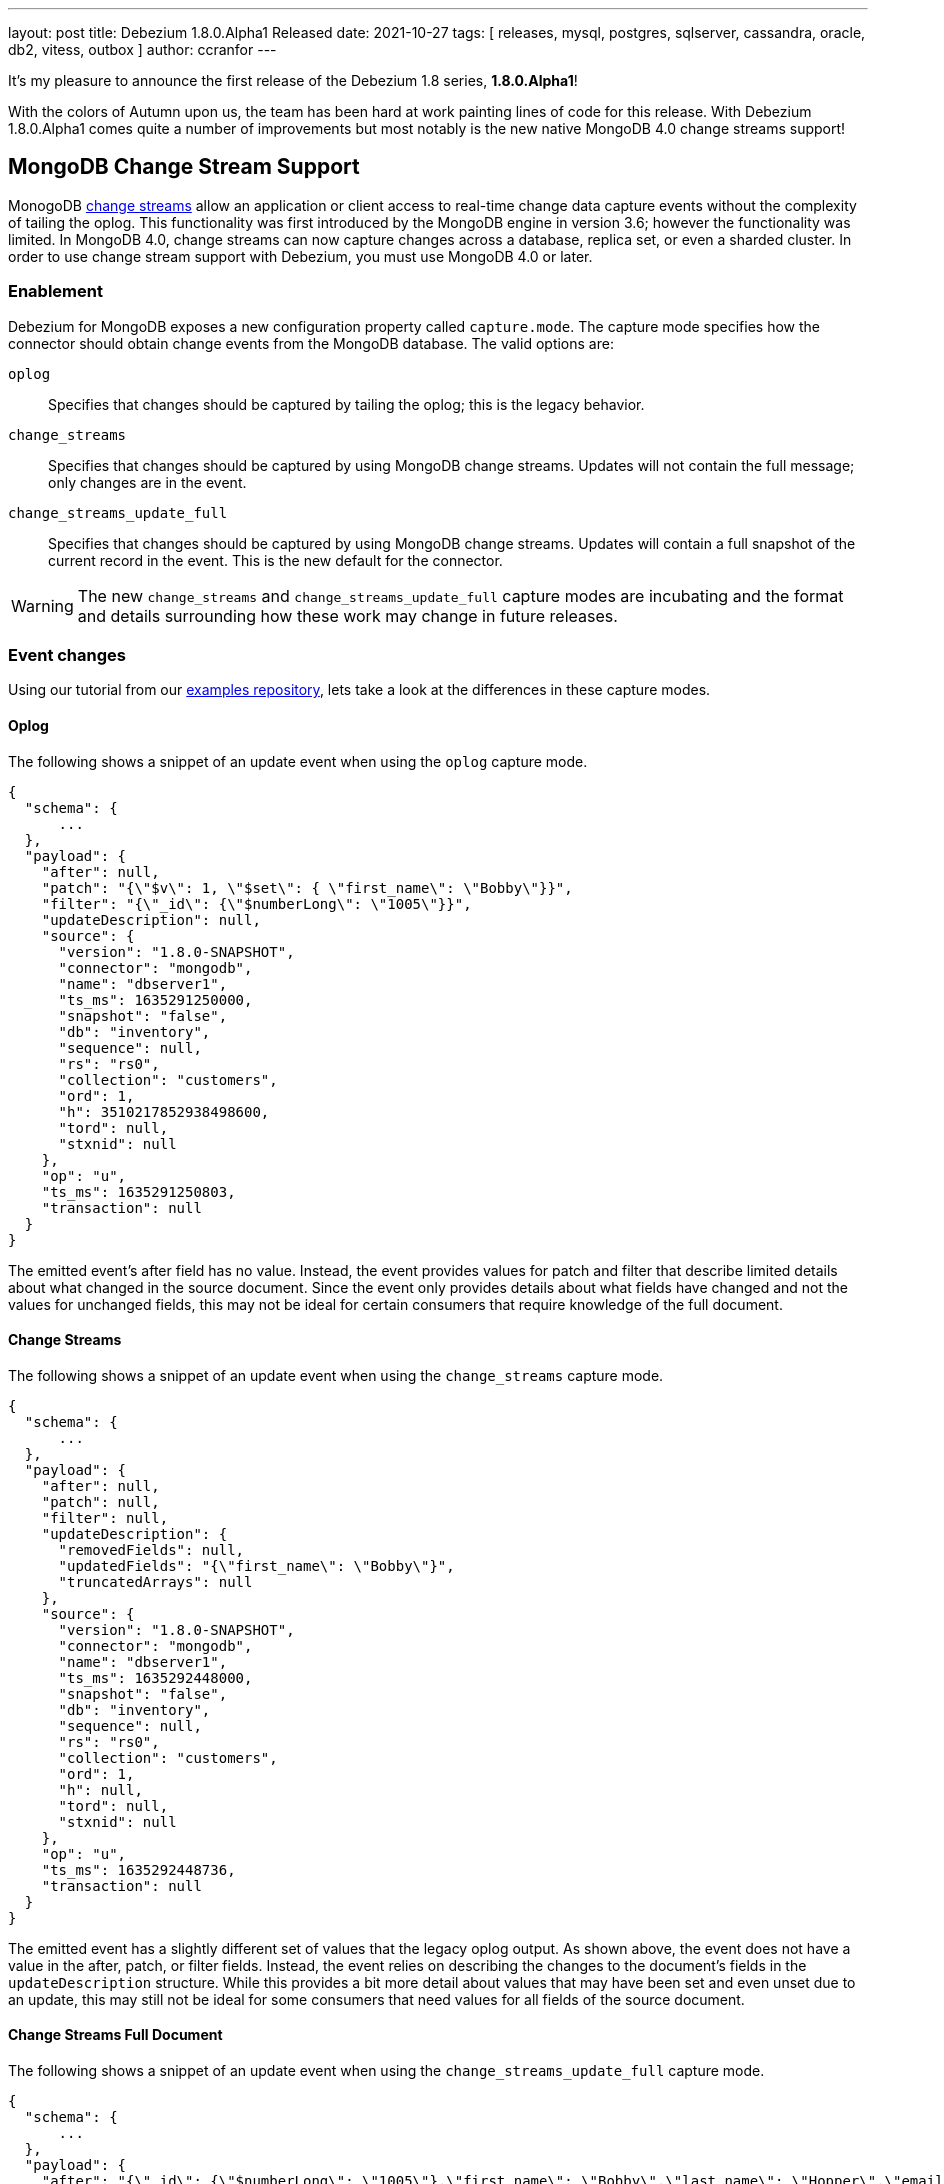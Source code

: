 ---
layout: post
title:  Debezium 1.8.0.Alpha1 Released
date:   2021-10-27
tags: [ releases, mysql, postgres, sqlserver, cassandra, oracle, db2, vitess, outbox ]
author: ccranfor
---

It's my pleasure to announce the first release of the Debezium 1.8 series, *1.8.0.Alpha1*!

With the colors of Autumn upon us, the team has been hard at work painting lines of code for this release.
With Debezium 1.8.0.Alpha1 comes quite a number of improvements but most notably is the new native MongoDB 4.0 change streams support!

+++<!-- more -->+++

== MongoDB Change Stream Support

MonogoDB https://docs.mongodb.com/manual/changeStreams/[change streams] allow an application or client access to real-time change data capture events without the complexity of tailing the oplog.
This functionality was first introduced by the MongoDB engine in version 3.6; however the functionality was limited.
In MongoDB 4.0, change streams can now capture changes across a database, replica set, or even a sharded cluster.
In order to use change stream support with Debezium, you must use MongoDB 4.0 or later.

=== Enablement

Debezium for MongoDB exposes a new configuration property called `capture.mode`.
The capture mode specifies how the connector should obtain change events from the MongoDB database.
The valid options are:

`oplog`::
Specifies that changes should  be captured by tailing the oplog; this is the legacy behavior.
`change_streams`::
Specifies that changes should be captured by using MongoDB change streams.
Updates will not contain the full message; only changes are in the event.
`change_streams_update_full`::
Specifies that changes should be captured by using MongoDB change streams.
Updates will contain a full snapshot of the current record in the event.
This is the new default for the connector.

[WARNING]
====
The new `change_streams` and `change_streams_update_full` capture modes are incubating and the format and details surrounding how these work may change in future releases.
====

=== Event changes

Using our tutorial from our https://www.github.com/debezium-examples[examples repository], lets take a look at the differences in these capture modes.

==== Oplog

The following shows a snippet of an update event when using the `oplog` capture mode.

[source,json]
----
{
  "schema": {
      ...
  },
  "payload": {
    "after": null,
    "patch": "{\"$v\": 1, \"$set\": { \"first_name\": \"Bobby\"}}",
    "filter": "{\"_id\": {\"$numberLong\": \"1005\"}}",
    "updateDescription": null,
    "source": {
      "version": "1.8.0-SNAPSHOT",
      "connector": "mongodb",
      "name": "dbserver1",
      "ts_ms": 1635291250000,
      "snapshot": "false",
      "db": "inventory",
      "sequence": null,
      "rs": "rs0",
      "collection": "customers",
      "ord": 1,
      "h": 3510217852938498600,
      "tord": null,
      "stxnid": null
    },
    "op": "u",
    "ts_ms": 1635291250803,
    "transaction": null
  }
}
----

The emitted event's after field has no value.
Instead, the event provides values for patch and filter that describe limited details about what changed in the source document.
Since the event only provides details about what fields have changed and not the values for unchanged fields, this may not be ideal for certain consumers that require knowledge of the full document.

==== Change Streams

The following shows a snippet of an update event when using the `change_streams` capture mode.

[source,json]
----
{
  "schema": {
      ...
  },
  "payload": {
    "after": null,
    "patch": null,
    "filter": null,
    "updateDescription": {
      "removedFields": null,
      "updatedFields": "{\"first_name\": \"Bobby\"}",
      "truncatedArrays": null
    },
    "source": {
      "version": "1.8.0-SNAPSHOT",
      "connector": "mongodb",
      "name": "dbserver1",
      "ts_ms": 1635292448000,
      "snapshot": "false",
      "db": "inventory",
      "sequence": null,
      "rs": "rs0",
      "collection": "customers",
      "ord": 1,
      "h": null,
      "tord": null,
      "stxnid": null
    },
    "op": "u",
    "ts_ms": 1635292448736,
    "transaction": null
  }
}
----

The emitted event has a slightly different set of values that the legacy oplog output.
As shown above, the event does not have a value in the after, patch, or filter fields.
Instead, the event relies on describing the changes to the document's fields in the `updateDescription` structure.
While this provides a bit more detail about values that may have been set and even unset due to an update,
this may still not be ideal for some consumers that need values for all fields of the source document.

==== Change Streams Full Document

The following shows a snippet of an update event when using the `change_streams_update_full` capture mode.

[source,json]
----
{
  "schema": {
      ...
  },
  "payload": {
    "after": "{\"_id\": {\"$numberLong\": \"1005\"},\"first_name\": \"Bobby\",\"last_name\": \"Hopper\",\"email\": \"thebob@example.com\",\"unique_id\": {\"$binary\": \"KRywzYp5RneNu8DUmhQHAQ==\",\"$type\": \"04\"}}",
    "patch": null,
    "filter": null,
    "updateDescription": {
      "removedFields": null,
      "updatedFields": "{\"first_name\": \"Bobby\"}",
      "truncatedArrays": null
    },
    "source": {
      "version": "1.8.0-SNAPSHOT",
      "connector": "mongodb",
      "name": "dbserver1",
      "ts_ms": 1635292878000,
      "snapshot": "false",
      "db": "inventory",
      "sequence": null,
      "rs": "rs0",
      "collection": "customers",
      "ord": 1,
      "h": null,
      "tord": null,
      "stxnid": null
    },
    "op": "u",
    "ts_ms": 1635292878244,
    "transaction": null
  }
}
----

This capture mode is nearly identical to the `change_streams` mode except with one critical difference, the `after` field is populated with a complete snapshot of document.
This mode is great for consumers that rely on having all fields in the source document.

Please see the https://docs.mongodb.com/manual/changeStreams/#lookup-full-document-for-update-operations[MongoDB documentation] for more details on full document mode semantics.

[NOTE]
====
The full document mode is based on a re-selection of the source document when MongoDB provides the change event over the change stream to the connector.
In cases where multiple changes to the same document happen within close proximity of one another, each event may have the same full document representation.
====

=== Future work

In conjunction to the work already done with MongoDB change streams, we recognize there is much work that remains which includes testing the new change streams implementations against MongoDB 5 and updating the connector documentation to reflect these new changes.
You can expect this and much more as a part of the next preview release.

== Other Fixes

There were quite a number of bugfixes and stability changes in this release, some noteworthy are:

* Row hashing in LogMiner Query not able to differentiate between rows of a statement. https://issues.redhat.com/browse/DBZ-3834[DBZ-3834]
* The chunk select statement is incorrect for combined primary key in incremental snapshot https://issues.redhat.com/browse/DBZ-3860[DBZ-3860]
* column.the mask.hash.hashAlgorithm.with.... data corruption occurs when using this feature https://issues.redhat.com/browse/DBZ-4033[DBZ-4033]
* Infinispan SPI throws NPE with more than one connector configured to the same Oracle database https://issues.redhat.com/browse/DBZ-4064[DBZ-4064]

Altogether, https://issues.redhat.com/issues/?jql=project%20%3D%20DBZ%20AND%20fixVersion%20%3D%201.8.0.Alpha1%20ORDER%20BY%20component%20ASC[82 issues] were fixed for this release.
A big thank you to all the contributors from the community who worked on this release:
https://github.com/cburch824[Christopher Burch],
https://github.com/kometen[Claus Guttesen],
https://github.com/famartinrh[Fabian Martinez],
https://github.com/gkorland[Guy Korland],
https://github.com/harveyyue[Harvey Yue],
https://github.com/blcksrx[Hossein Torabi],
https://github.com/juanfiallo[Juan Fiallo],
https://github.com/judahrand[Judah Rand],
https://github.com/lbroudoux[Laurent Broudoux],
https://github.com/PlugaruT[Plugaru Tudor],
https://github.com/morozov[Sergei Morozov],
https://github.com/sgc109[Sungho Hwang],
https://github.com/unalsurmeli[Ünal Sürmeli],
https://github.com/vivekwassan[Vivek Wassan],
https://github.com/zxpzlp[Willie Zhu],
https://github.com/ashulin[Zongwen Li], and
https://github.com/lujiefsi[陆杰].

== Outlook

As the end of the year is just around the corner, we intend to press forward with the same vigor.
You can expect a minor bugfix release to the Debezium 1.7 series next week,
as well as another preview release of the Debezium 1.8 series in couple more weeks.
We urge you to give the latest build a test drive and share your feedback with us!